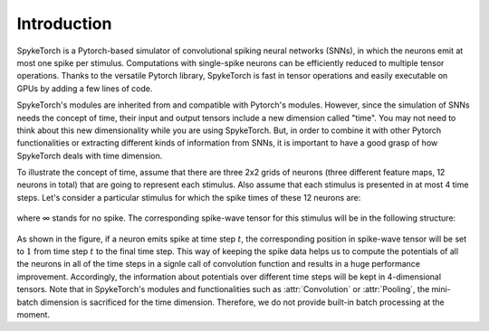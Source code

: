 Introduction
=============

SpykeTorch is a Pytorch-based simulator of convolutional spiking neural networks (SNNs),
in which the neurons emit at most one spike per stimulus.
Computations with single-spike neurons can be efficiently reduced to multiple tensor operations.
Thanks to the versatile Pytorch library, SpykeTorch is fast in tensor operations and easily executable on GPUs by adding a few lines of code.

SpykeTorch's modules are inherited from and compatible with Pytorch's modules.
However, since the simulation of SNNs needs the concept of time, their input and output tensors include a new dimension called "time".
You may not need to think about this new dimensionality while you are using SpykeTorch.
But, in order to combine it with other Pytorch functionalities or extracting different kinds of information from SNNs,
it is important to have a good grasp of how SpykeTorch deals with time dimension.

To illustrate the concept of time, assume that there are three 2x2 grids of neurons (three different feature maps, 12 neurons in total)
that are going to represent each stimulus.
Also assume that each stimulus is presented in at most 4 time steps.
Let's consider a particular stimulus for which the spike times of these 12 neurons are:

.. figure:: times.svg
   :scale: 50 %
   :alt: Spike-wave time steps
   :align: center

where ∞ stands for no spike. The corresponding spike-wave tensor for this stimulus will be in the following structure:

.. figure:: spike_wave.svg
   :scale: 50 %
   :alt: Spike-wave tensor
   :align: center

As shown in the figure, if a neuron emits spike at time step :math:`t`, the corresponding position in spike-wave tensor will be set to
:math:`1` from time step :math:`t` to the final time step. This way of keeping the spike data helps us to compute the 
potentials of all the neurons in all of the time steps in a signle call of convolution function and results in a huge performance improvement.
Accordingly, the information about potentials over different time steps will be kept in 4-dimensional tensors. Note that in SpykeTorch's modules and 
functionalities such as :attr:`Convolution` or :attr:`Pooling`, the mini-batch dimension is sacrificed for the time dimension. Therefore, we do not
provide built-in batch processing at the moment.
